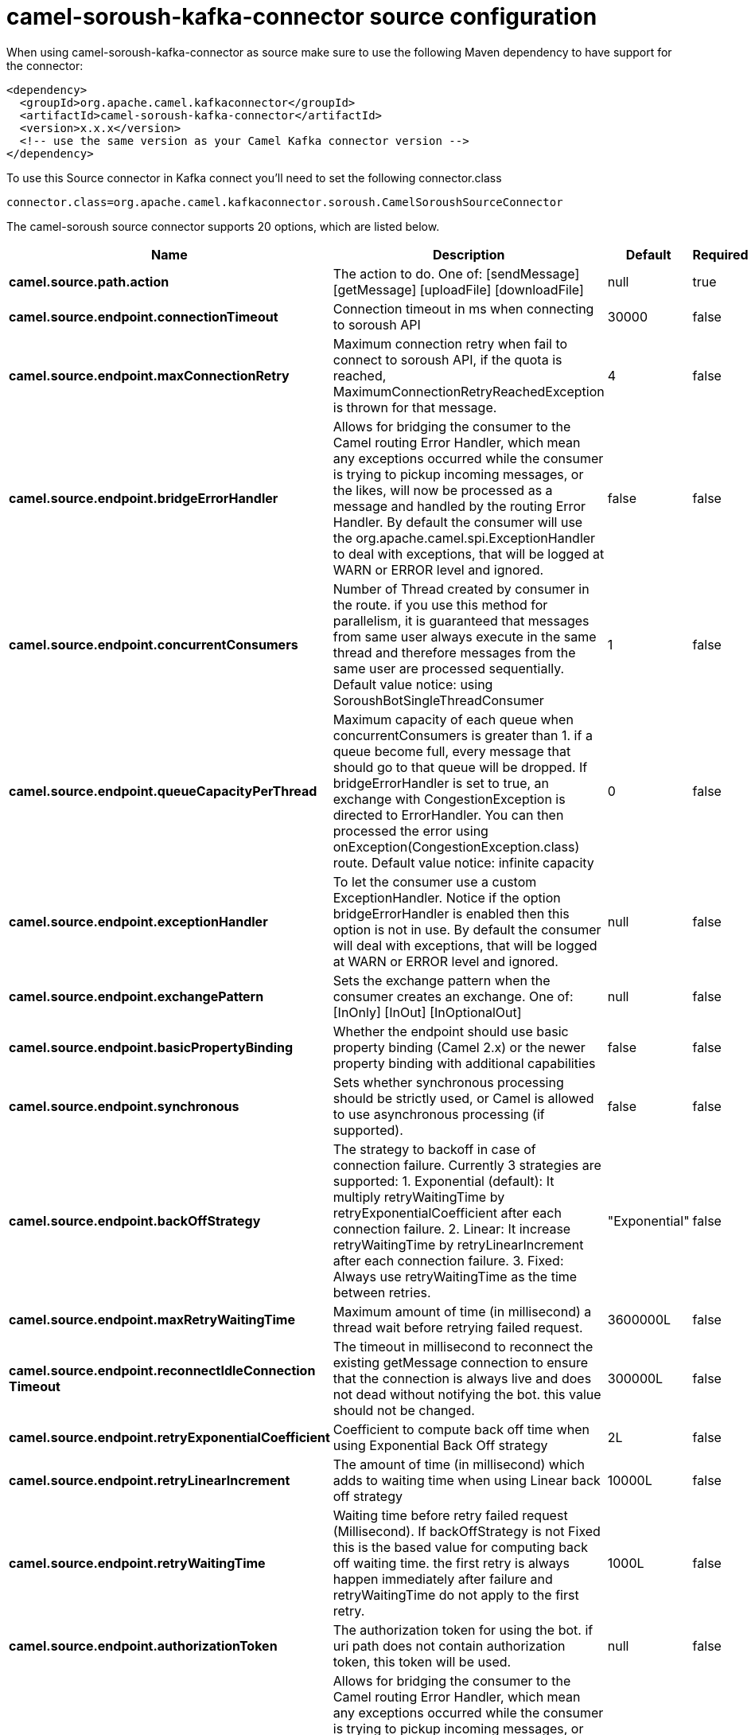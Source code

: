 // kafka-connector options: START
[[camel-soroush-kafka-connector-source]]
= camel-soroush-kafka-connector source configuration

When using camel-soroush-kafka-connector as source make sure to use the following Maven dependency to have support for the connector:

[source,xml]
----
<dependency>
  <groupId>org.apache.camel.kafkaconnector</groupId>
  <artifactId>camel-soroush-kafka-connector</artifactId>
  <version>x.x.x</version>
  <!-- use the same version as your Camel Kafka connector version -->
</dependency>
----

To use this Source connector in Kafka connect you'll need to set the following connector.class

[source,java]
----
connector.class=org.apache.camel.kafkaconnector.soroush.CamelSoroushSourceConnector
----


The camel-soroush source connector supports 20 options, which are listed below.



[width="100%",cols="2,5,^1,1,1",options="header"]
|===
| Name | Description | Default | Required | Priority
| *camel.source.path.action* | The action to do. One of: [sendMessage] [getMessage] [uploadFile] [downloadFile] | null | true | HIGH
| *camel.source.endpoint.connectionTimeout* | Connection timeout in ms when connecting to soroush API | 30000 | false | MEDIUM
| *camel.source.endpoint.maxConnectionRetry* | Maximum connection retry when fail to connect to soroush API, if the quota is reached, MaximumConnectionRetryReachedException is thrown for that message. | 4 | false | MEDIUM
| *camel.source.endpoint.bridgeErrorHandler* | Allows for bridging the consumer to the Camel routing Error Handler, which mean any exceptions occurred while the consumer is trying to pickup incoming messages, or the likes, will now be processed as a message and handled by the routing Error Handler. By default the consumer will use the org.apache.camel.spi.ExceptionHandler to deal with exceptions, that will be logged at WARN or ERROR level and ignored. | false | false | MEDIUM
| *camel.source.endpoint.concurrentConsumers* | Number of Thread created by consumer in the route. if you use this method for parallelism, it is guaranteed that messages from same user always execute in the same thread and therefore messages from the same user are processed sequentially. Default value notice: using SoroushBotSingleThreadConsumer | 1 | false | MEDIUM
| *camel.source.endpoint.queueCapacityPerThread* | Maximum capacity of each queue when concurrentConsumers is greater than 1. if a queue become full, every message that should go to that queue will be dropped. If bridgeErrorHandler is set to true, an exchange with CongestionException is directed to ErrorHandler. You can then processed the error using onException(CongestionException.class) route. Default value notice: infinite capacity | 0 | false | MEDIUM
| *camel.source.endpoint.exceptionHandler* | To let the consumer use a custom ExceptionHandler. Notice if the option bridgeErrorHandler is enabled then this option is not in use. By default the consumer will deal with exceptions, that will be logged at WARN or ERROR level and ignored. | null | false | MEDIUM
| *camel.source.endpoint.exchangePattern* | Sets the exchange pattern when the consumer creates an exchange. One of: [InOnly] [InOut] [InOptionalOut] | null | false | MEDIUM
| *camel.source.endpoint.basicPropertyBinding* | Whether the endpoint should use basic property binding (Camel 2.x) or the newer property binding with additional capabilities | false | false | MEDIUM
| *camel.source.endpoint.synchronous* | Sets whether synchronous processing should be strictly used, or Camel is allowed to use asynchronous processing (if supported). | false | false | MEDIUM
| *camel.source.endpoint.backOffStrategy* | The strategy to backoff in case of connection failure. Currently 3 strategies are supported: 1. Exponential (default): It multiply retryWaitingTime by retryExponentialCoefficient after each connection failure. 2. Linear: It increase retryWaitingTime by retryLinearIncrement after each connection failure. 3. Fixed: Always use retryWaitingTime as the time between retries. | "Exponential" | false | MEDIUM
| *camel.source.endpoint.maxRetryWaitingTime* | Maximum amount of time (in millisecond) a thread wait before retrying failed request. | 3600000L | false | MEDIUM
| *camel.source.endpoint.reconnectIdleConnection Timeout* | The timeout in millisecond to reconnect the existing getMessage connection to ensure that the connection is always live and does not dead without notifying the bot. this value should not be changed. | 300000L | false | MEDIUM
| *camel.source.endpoint.retryExponentialCoefficient* | Coefficient to compute back off time when using Exponential Back Off strategy | 2L | false | MEDIUM
| *camel.source.endpoint.retryLinearIncrement* | The amount of time (in millisecond) which adds to waiting time when using Linear back off strategy | 10000L | false | MEDIUM
| *camel.source.endpoint.retryWaitingTime* | Waiting time before retry failed request (Millisecond). If backOffStrategy is not Fixed this is the based value for computing back off waiting time. the first retry is always happen immediately after failure and retryWaitingTime do not apply to the first retry. | 1000L | false | MEDIUM
| *camel.source.endpoint.authorizationToken* | The authorization token for using the bot. if uri path does not contain authorization token, this token will be used. | null | false | MEDIUM
| *camel.component.soroush.bridgeErrorHandler* | Allows for bridging the consumer to the Camel routing Error Handler, which mean any exceptions occurred while the consumer is trying to pickup incoming messages, or the likes, will now be processed as a message and handled by the routing Error Handler. By default the consumer will use the org.apache.camel.spi.ExceptionHandler to deal with exceptions, that will be logged at WARN or ERROR level and ignored. | false | false | MEDIUM
| *camel.component.soroush.basicPropertyBinding* | Whether the component should use basic property binding (Camel 2.x) or the newer property binding with additional capabilities | false | false | LOW
| *camel.component.soroush.authorizationToken* | The default Soroush authorization token to be used when the information is not provided in the endpoints. | null | false | MEDIUM
|===



The camel-soroush sink connector has no converters out of the box.





The camel-soroush sink connector has no transforms out of the box.





The camel-soroush sink connector has no aggregation strategies out of the box.
// kafka-connector options: END
